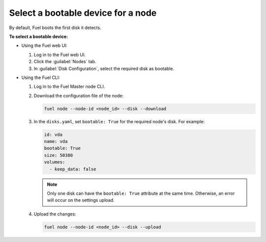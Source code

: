 .. _select-bootable-device:

===================================
Select a bootable device for a node
===================================

By default, Fuel boots the first disk it detects.

**To select a bootable device:**

* Using the Fuel web UI:

  #. Log in to the Fuel web UI.
  #. Click the :guilabel:`Nodes` tab.
  #. In :guilabel:`Disk Configuration`, select the required disk as bootable.

* Using the Fuel CLI:

  #. Log in to the Fuel Master node CLI.
  #. Download the configuration file of the node:

     .. code-block:: console

        fuel node --node-id <node_id> --disk --download

  #. In the ``disks.yaml``, set ``bootable: True`` for the required node's
     disk. For example:

     .. code-block:: yaml

        id: vda
        name: vda
        bootable: True
        size: 50380
        volumes:
          - keep_data: false

     .. note::

        Only one disk can have the ``bootable: True`` attribute at the same
        time. Otherwise, an error will occur on the settings upload.

  #. Upload the changes:

     .. code-block:: console

        fuel node --node-id <node_id> --disk --upload
